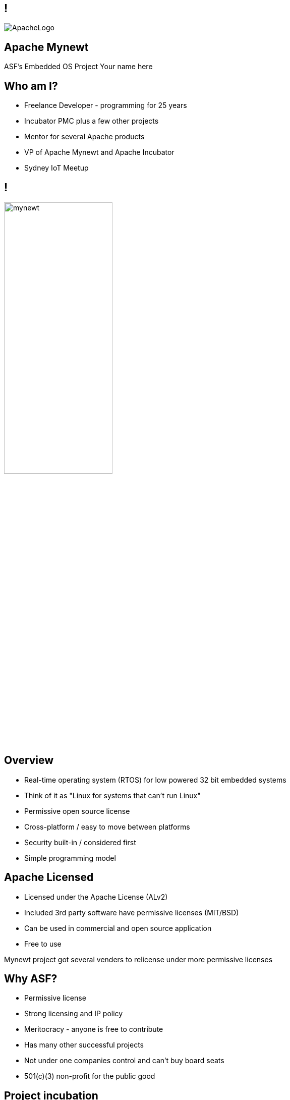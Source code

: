 ////

  Licensed to the Apache Software Foundation (ASF) under one or more
  contributor license agreements.  See the NOTICE file distributed with
  this work for additional information regarding copyright ownership.
  The ASF licenses this file to You under the Apache License, Version 2.0
  (the "License"); you may not use this file except in compliance with
  the License.  You may obtain a copy of the License at

      http://www.apache.org/licenses/LICENSE-2.0

  Unless required by applicable law or agreed to in writing, software
  distributed under the License is distributed on an "AS IS" BASIS,
  WITHOUT WARRANTIES OR CONDITIONS OF ANY KIND, either express or implied.
  See the License for the specific language governing permissions and
  limitations under the License.

////

== !
:description: 45-minute talk on Apache Mynewt
:keywords: Apache Mynewt
:authors: Your name here
:email: Your email here
image::ApacheLogo.png[]

== Apache Mynewt +
ASF's Embedded OS Project
{authors}

== Who am I?
* Freelance Developer - programming for 25 years
* Incubator PMC plus a few other projects
* Mentor for several Apache products
* VP of Apache Mynewt and Apache Incubator
* Sydney IoT Meetup

== !
image:mynewt.png[width=50%]

== Overview
* Real-time operating system (RTOS) for low powered 32 bit embedded systems
* Think of it as "Linux for systems that can't run Linux"
* Permissive open source license
* Cross-platform / easy to move between platforms
* Security built-in / considered first
* Simple programming model

== Apache Licensed
* Licensed under the Apache License (ALv2)
* Included 3rd party software have permissive licenses (MIT/BSD)
* Can be used in commercial and open source application 
* Free to use

[.notes]
--
Mynewt project got several venders to relicense under more permissive licenses
--

== Why ASF?
* Permissive license
* Strong licensing and IP policy
* Meritocracy - anyone is free to contribute
* Has many other successful projects
* Not under one companies control and can't buy board seats
* 501(c)(3) non-profit for the public good

== Project incubation
* Ensure donations comply with the Apache 2.0 license
* Follows the ASF structure of contributors, committers and PMC members
* Grants more responsibility via meritocracy
* Ensure that decision making is done in the open
* People act as individuals, not companies
* Follows the Apache Way

== History at ASF
* Donated / proposed by Runtime
* Enters incubation November 2015
* Voted in TLP June 2017
* Apache Mynewt 1.1, 1.2, 1.3, 1.4 and 1.5
* Apache Mynewt 1.7 / Apache NimBLE 1.2 Aug 2019

[.notes]
--
Split Core OS and BLE
--

== Project Stats
image:stats.jpg[]

== Mynewt RTOS
* Multitasking RTOS
* Power management
* Watchdog
* Secure boot loader and image update
* Stats and logging
* Flash filesystem
* Build and package management

== Blinky
[source,C]
--
void main()
{
    sysinit();

    g_led_pin = LED_BLINK_PIN;
    hal_gpio_init_out(g_led_pin, 1);

    while (1) {
        /* Wait one second */
        os_time_delay(OS_TICKS_PER_SEC);

        /* Toggle the LED */
        hal_gpio_toggle(g_led_pin);
    }
}
--

== Multitasking
* Tasks priority based scheduling (250+ levels)
* High priority runs until sleep
* Tasks communicate/wake up via event queues 
* Most typically will be sleeping
* Tasks can wake up on messages, timer, I/O, network or watchdog
* Tasks and event queues have debug info

== Multitasking
[source,C]
--
#define MY_TASK_PRI         (OS_TASK_PRI_HIGHEST)
#define MY_STACK_SIZE       (64)
struct os_task my_task;
os_stack_t my_task_stack[MY_STACK_SIZE];

void my_task_func(void *arg) {
    hal_gpio_init_out(LED_BLINK_PIN, 1);

    while (1) {
        os_time_delay(1000);
        hal_gpio_toggle(LED_BLINK_PIN);
    }
}
--

== Multitasking
[source,C]
--
void main()
{
    sysinit();

    os_task_init(&my_task, "my_task", my_task_func, NULL, MY_TASK_PRIO,
                 OS_WAIT_FOREVER, my_task_stack, MY_STACK_SIZE);

    while (1) {
       os_eventq_run(os_eventq_dflt_get());
    }
}
--

== HAL
* Hardware abstraction layer
* Implemented for each MCU, so all low-level features work
* Drivers sit on top of HAL
* Drivers support power management
* Sensor framework sits on top of drivers

== Supported boards
* Cortex M0-M4 + M7 micro controllers
* MIPS
* RISC-V

[.notes]
--
STM NUCLEO and others, Adafruit Feather nRF Nordic Semiconductor, RuuviTag
High-end Arduino, Raspberry Pi, BBS micro
--

== Bluetooth
* Bluetooth Low Energy supports 4.2 and 5
* Full stack, host only, or controller only
* Up to 32 connections! 2Mbps throughput 
* Configurable features to tune size
* Portable can swap chips

== Bluetooth
[source,C]
--
static void ble_app_set_addr(void)
{
    ble_addr_t addr;
    int rc;

    rc = ble_hs_id_gen_rnd(1, &addr);

    rc = ble_hs_id_set_rnd(addr.val);
}
--

== BLuetooth
[source,C]
--
static void ble_app_advertise(void)
{
    struct ble_gap_adv_params adv_params;
    uint8_t uuid128[16];
    int rc;

    /* Arbitrarily set the UUID to a string of 0x11 bytes. */
    memset(uuid128, 0x11, sizeof uuid128);

    /* Major version=2; minor version=10. */
    rc = ble_ibeacon_set_adv_data(uuid128, 2, 10);

    /* Begin advertising. */
    adv_params = (struct ble_gap_adv_params){ 0 };
    rc = ble_gap_adv_start(BLE_OWN_ADDR_RANDOM, NULL, BLE_HS_FOREVER,
                           &adv_params, NULL, NULL);
}
--

== WiFi
* Native support for TCP/IP and UDP
* Currently mostly low speed (MKR1000)
* Supports CoAP and 6LoWPAN

== FileSystem
* Newtron Flash File system (nffs)
* Minimal ram usage
* Work still needs to be done on encryption and compression

== Sensors
* Sensor framework
* Sit on top of drivers and HAL

== Sensors
[source,C]
--
int bno055_init(struct os_dev *dev, void *arg)
{
    struct bno055 *bno055;
    struct sensor *sensor;
    int rc;

    bno055 = (struct bno055 *) dev;

    rc = bno055_default_cfg(&bno055->cfg);

    sensor = &bno055->sensor;

    rc = sensor_init(sensor, dev);

    /* Add the accelerometer/magnetometer driver */
    rc = sensor_set_driver(sensor, SENSOR_TYPE_ACCELEROMETER         |
            SENSOR_TYPE_MAGNETIC_FIELD | SENSOR_TYPE_GYROSCOPE       |
            SENSOR_TYPE_TEMPERATURE    | SENSOR_TYPE_ROTATION_VECTOR |
            SENSOR_TYPE_GRAVITY        | SENSOR_TYPE_LINEAR_ACCEL    |
            SENSOR_TYPE_EULER, (struct sensor_driver *) &g_bno055_sensor_driver);

    rc = sensor_set_interface(sensor, arg);
    rc = sensor_mgr_register(sensor);
    
    return rc;
}
--

== Projects and Packages
* Projects are a collection of packages
* Projects are released and versioned in repositories
* Packages defined dependencies and build settings

== Packages
* Maintain and reuse package across multiple projects
* Pick and choose what you need
* Manage debug and production build setups
* Know what versions you are using
* Supports external and internal packages
* Easy to find 3rd party packages
* Doesn't use make (yet)

== Project Config
[source]
--
project.name: "my_project"

project.repositories:
    - apache-mynewt-core

# Use github's distribution mechanism for core ASF libraries.
# This provides mirroring automatically for us.
#
repository.apache-mynewt-core:
    type: github
    vers: 1-latest
    user: apache
    repo: mynewt-core
--

== Package Config
[source]
--
pkg.name: apps/blinky
pkg.type: app
pkg.description: Basic example application which blinks an LED.
pkg.author: "Apache Mynewt <dev@mynewt.apache.org>"
pkg.homepage: "http://mynewt.apache.org/"
pkg.keywords:

pkg.deps:
    - "@apache-mynewt-core/libs/os"
    - "@apache-mynewt-core/hw/hal"
    - "@apache-mynewt-core/libs/console/full 
--

== Internal and External
- Not all packages have compatible licensing
- Make your own packages
- Runtime has several GitHub packages
https://github.com/runtimeco/mynewt_nordic
https://github.com/runtimeco/mynewt_arduino_zero
https://github.com/runtimeco/mynewt_stm32f3
- mcuboot

== Bootloader
* Can be in ROM or Flash
* Performs check and swaps between images
* Each image has SHA-256 and RSA signature

== Software upgrade
* newt tool has targets
* newt can generate bootimage and image / flash map
* images are signed
* dual blank or in place firmware upgrades
* works over bluetooth, wifi and serial

== Power management
* Deep sleep and wakeup
* Tickless idle task
* Networking sleep management

== Debugging
* Logging and statistics - can be compiled out
* Can be written to ram or flash
* Flash circular buffer
* Core dumps can be written flash or spare image slot
* Stack guards and memory tracking
* Unit test framework

== Simulator
* Can run on Mac and Linux
* Develop code off hardware
* Unit test run

== Code Size
* Core 1KB RAM 6KB flash
* BLE 5KB-15KB RAM and 70-100KB code (depending on features selected)

== Security
* Unique device identification API
* Generate certificates
* Secure boot loader
* Communicates via OIC image checksums
* Supports TLS via mbedTLS
* Supports Bluetooth security

== What’s New(ish)?
* Bluetooth 5 support / Bluetooth mesh
* LoRa and LoRaWAN (class A and C) support
* Sensor framework
* Cortex M7 and other board support
* Encrypted flash
* Battery sensor
* TRNG

== What's New?
* More boards and more processors
* Generic bus driver
* Crypto framework
* Taskpools
* Generic data streaming interface
* BT 5.0 certification

== More Information
* https://mynewt.apache.org
* Documentation +
https://github.com/apache/mynewt-documentation
* Download +
https://mynewt.apache.org/download/
* Githib mirrors +
https://github.com/apache/mynewt-core/tree/master
* Subscribe dev@mynewt.apache.org
* Slack https://mynewt.slack.com

== Questions?
Ask now, see me after the session,
or email me at {email}.
